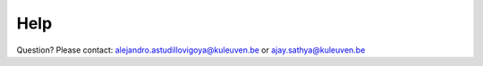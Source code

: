 Help
=======
Question? Please contact: alejandro.astudillovigoya@kuleuven.be or ajay.sathya@kuleuven.be
